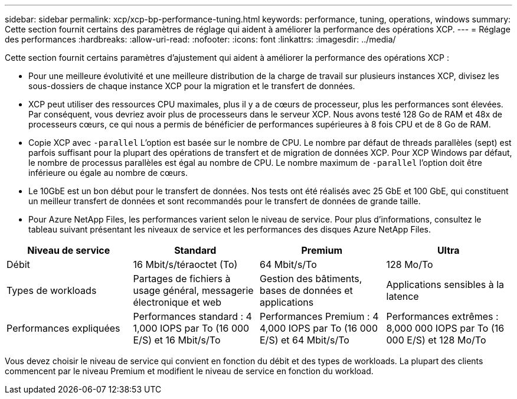---
sidebar: sidebar 
permalink: xcp/xcp-bp-performance-tuning.html 
keywords: performance, tuning, operations, windows 
summary: Cette section fournit certains des paramètres de réglage qui aident à améliorer la performance des opérations XCP. 
---
= Réglage des performances
:hardbreaks:
:allow-uri-read: 
:nofooter: 
:icons: font
:linkattrs: 
:imagesdir: ../media/


[role="lead"]
Cette section fournit certains paramètres d'ajustement qui aident à améliorer la performance des opérations XCP :

* Pour une meilleure évolutivité et une meilleure distribution de la charge de travail sur plusieurs instances XCP, divisez les sous-dossiers de chaque instance XCP pour la migration et le transfert de données.
* XCP peut utiliser des ressources CPU maximales, plus il y a de cœurs de processeur, plus les performances sont élevées. Par conséquent, vous devriez avoir plus de processeurs dans le serveur XCP. Nous avons testé 128 Go de RAM et 48x de processeurs cœurs, ce qui nous a permis de bénéficier de performances supérieures à 8 fois CPU et de 8 Go de RAM.
* Copie XCP avec `-parallel` L'option est basée sur le nombre de CPU. Le nombre par défaut de threads parallèles (sept) est parfois suffisant pour la plupart des opérations de transfert et de migration de données XCP. Pour XCP Windows par défaut, le nombre de processus parallèles est égal au nombre de CPU. Le nombre maximum de `-parallel` l'option doit être inférieure ou égale au nombre de cœurs.
* Le 10GbE est un bon début pour le transfert de données. Nos tests ont été réalisés avec 25 GbE et 100 GbE, qui constituent un meilleur transfert de données et sont recommandés pour le transfert de données de grande taille.
* Pour Azure NetApp Files, les performances varient selon le niveau de service. Pour plus d'informations, consultez le tableau suivant présentant les niveaux de service et les performances des disques Azure NetApp Files.


|===
| Niveau de service | Standard | Premium | Ultra 


| Débit | 16 Mbit/s/téraoctet (To) | 64 Mbit/s/To | 128 Mo/To 


| Types de workloads | Partages de fichiers à usage général, messagerie électronique et web | Gestion des bâtiments, bases de données et applications | Applications sensibles à la latence 


| Performances expliquées | Performances standard : 4 1,000 IOPS par To (16 000 E/S) et 16 Mbit/s/To | Performances Premium : 4 4,000 IOPS par To (16 000 E/S) et 64 Mbit/s/To | Performances extrêmes : 8,000 000 IOPS par To (16 000 E/S) et 128 Mo/To 
|===
Vous devez choisir le niveau de service qui convient en fonction du débit et des types de workloads. La plupart des clients commencent par le niveau Premium et modifient le niveau de service en fonction du workload.
